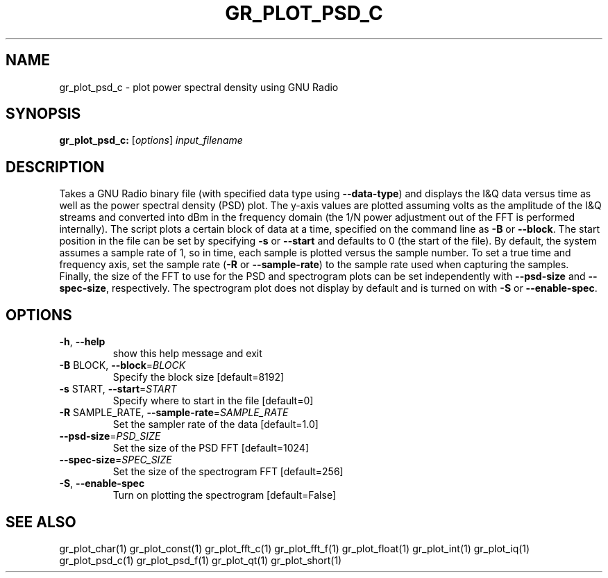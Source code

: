 .TH GR_PLOT_PSD_C "1" "December 2011" "gr_plot_psd_c 3.5" "User Commands"
.SH NAME
gr_plot_psd_c \- plot power spectral density using GNU Radio
.SH SYNOPSIS
.B gr_plot_psd_c:
[\fIoptions\fR] \fIinput_filename\fR
.SH DESCRIPTION
Takes a GNU Radio binary file (with specified data type using \fB\-\-data\-type\fR) and
displays the I&Q data versus time as well as the power spectral density (PSD)
plot. The y\-axis values are plotted assuming volts as the amplitude of the I&Q
streams and converted into dBm in the frequency domain (the 1/N power
adjustment out of the FFT is performed internally). The script plots a certain
block of data at a time, specified on the command line as \fB\-B\fR or \fB\-\-block\fR. The
start position in the file can be set by specifying \fB\-s\fR or \fB\-\-start\fR and defaults
to 0 (the start of the file). By default, the system assumes a sample rate of
1, so in time, each sample is plotted versus the sample number. To set a true
time and frequency axis, set the sample rate (\fB\-R\fR or \fB\-\-sample\-rate\fR) to the
sample rate used when capturing the samples. Finally, the size of the FFT to
use for the PSD and spectrogram plots can be set independently with \fB\-\-psd\-size\fR
and \fB\-\-spec\-size\fR, respectively. The spectrogram plot does not display by
default and is turned on with \fB\-S\fR or \fB\-\-enable\-spec\fR.
.SH OPTIONS
.TP
\fB\-h\fR, \fB\-\-help\fR
show this help message and exit
.TP
\fB\-B\fR BLOCK, \fB\-\-block\fR=\fIBLOCK\fR
Specify the block size [default=8192]
.TP
\fB\-s\fR START, \fB\-\-start\fR=\fISTART\fR
Specify where to start in the file [default=0]
.TP
\fB\-R\fR SAMPLE_RATE, \fB\-\-sample\-rate\fR=\fISAMPLE_RATE\fR
Set the sampler rate of the data [default=1.0]
.TP
\fB\-\-psd\-size\fR=\fIPSD_SIZE\fR
Set the size of the PSD FFT [default=1024]
.TP
\fB\-\-spec\-size\fR=\fISPEC_SIZE\fR
Set the size of the spectrogram FFT [default=256]
.TP
\fB\-S\fR, \fB\-\-enable\-spec\fR
Turn on plotting the spectrogram [default=False]
.SH "SEE ALSO"
gr_plot_char(1)  gr_plot_const(1)  gr_plot_fft_c(1)  gr_plot_fft_f(1)  gr_plot_float(1)  gr_plot_int(1)  gr_plot_iq(1)  gr_plot_psd_c(1)  gr_plot_psd_f(1)  gr_plot_qt(1)  gr_plot_short(1)
